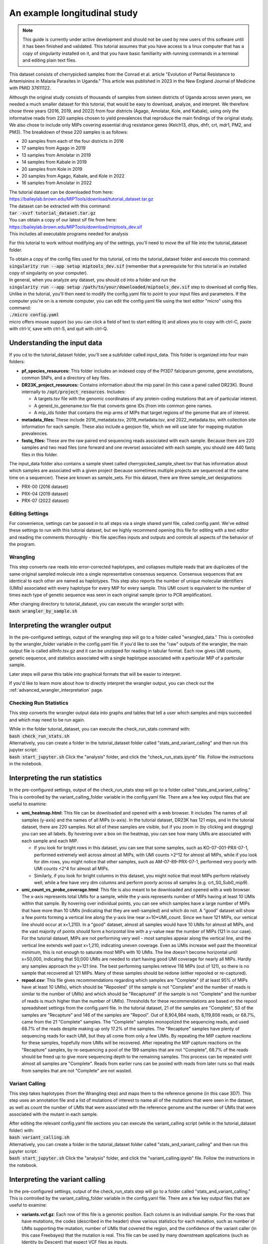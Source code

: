 =============================
An example longitudinal study
=============================

.. note:: 
	
	This guide is currently under active development and should not be used by
	new users of this software until it has been finished and validated. This
	tutorial assumes that you have access to a linux computer that has a copy
	of singularity installed on it, and that you have basic familiarity with
	running commands in a terminal and editing plain text files.


This dataset consists of cherrypicked samples from the Conrad et al. article
"Evolution of Partial Resistance to Artemisinins in Malaria Parasites in
Uganda." This article was published in 2023 in the New England Journal of
Medicine with PMID 37611122.

Although the original study consists of thousands of samples from sixteen
districts of Uganda across seven years, we needed a much smaller dataset for
this tutorial, that would be easy to download, analyze, and interpret. We
therefore chose three years (2016, 2019, and 2022) from four districts (Agago,
Amolatar, Kole, and Kabale), using only the informative reads from 220 samples
chosen to yield prevalences that reproduce the main findings of the original
study. We also chose to include only MIPs covering essential drug resistance
genes (Kelch13, dhps, dhfr, crt, mdr1, PM2, and PM3). The breakdown of these
220 samples is as follows:

- 20 samples from each of the four districts in 2016
- 17 samples from Agago in 2019
- 13 samples from Amolatar in 2019
- 14 samples from Kabale in 2019
- 20 samples from Kole in 2019
- 20 samples from Agago, Kabale, and Kole in 2022
- 16 samples from Amolatar in 2022

| The tutorial dataset can be downloaded from here:
| https://baileylab.brown.edu/MIPTools/download/tutorial_dataset.tar.gz
| The dataset can be extracted with this command:
| :code:`tar -xvzf tutorial_dataset.tar.gz`

| You can obtain a copy of our latest sif file from here:
| https://baileylab.brown.edu/MIPTools/download/miptools_dev.sif
| This includes all executable programs needed for analysis

For this tutorial to work without modifying any of the settings, you'll need to
move the sif file into the tutorial_dataset folder.

| To obtain a copy of the config files used for this tutorial, cd into the
 tutorial_dataset folder and execute this command:
| :code:`singularity run --app setup miptools_dev.sif`
 (remember that a prerequisite for this tutorial is an installed copy of
 singularity on your computer).

| In general, when you analyze any dataset, you should cd into a folder and run
 the
| :code:`singularity run --app setup /path/to/your/downloaded/miptools_dev.sif`
 step to download all config files. Unlike in the tutorial, you'll then need to
 modify the config.yaml file to point to your input files and parameters. If the
 computer you're on is a remote computer, you can edit the config.yaml file
 using the text editor "micro" using this command:
| :code:`./micro config.yaml` 
| micro offers mouse support (so you can click a field of text to start editing
 it) and allows you to copy with ctrl-C, paste with ctrl-V, save with ctrl-S,
 and quit with ctrl-Q.

Understanding the input data
----------------------------
If you cd to the tutorial_dataset folder, you'll see a subfolder called
input_data. This folder is organized into four main folders:

- **pf_species_resources:** This folder includes an indexed copy of the
  Pf3D7 falciparum genome, gene annotations, common SNPs, and a directory of
  key files.
- **DR23K_project_resources:** Contains information about the mip panel (in
  this case a panel called DR23K). Bound internally to :code:`/opt/project_resources`.
  Includes:
    
  - A targets.tsv file with the genomic coordinates of any protein-coding
    mutations that are of particular interest.
  - A geneid_to_genename.tsv file that converts gene IDs (from  into common gene names.
  - A mip_ids folder that contains the mip arms of MIPs that target regions of the
    genome that are of interest.
- **metadata_files:** These include 2016_metadata.tsv, 2019_metadata.tsv,
  and 2022_metadata.tsv, with collection site information for each sample.
  These also include a geojson file, which we will use later for mapping
  mutation prevalences.
- **fastq_files:** These are the raw paired end sequencing reads associated
  with each sample. Because there are 220 samples and two read files (one
  forward and one reverse) associated with each sample, you should see 440
  fastq files in this folder.

The input_data folder also contains a sample sheet called
cherrypicked_sample_sheet.tsv that has information about which samples are
associated with a given project (because sometimes multiple projects are
sequenced at the same time on a sequencer). These are known as sample_sets.
For this dataset, there are three sample_set designations:

- PRX-00 (2016 dataset)
- PRX-04 (2019 dataset)
- PRX-07 (2022 dataset)

Editing Settings
================
For convenience, settings can be passed in to all steps via a single shared
yaml file, called config.yaml. We've edited these settings to run with this
tutorial dataset, but we highly recommend opening this file for editing with a
text editor and reading the comments thoroughly - this file specifies inputs
and outputs and controls all aspects of the behavior of the program.

Wrangling
=========
This step converts raw reads into error-corrected haplotypes, and collapses
multiple reads that are duplicates of the same original sampled molecule into a
single representative consensus sequence. Consensus sequences that are
identical to each other are named as haplotypes. This step also reports the
number of unique molecular identifiers (UMIs) associated with every haplotype
for every MIP for every sample. This UMI count is equivalent to the number of
times each type of genetic sequence was seen in each original sample (prior to
PCR amplification).


| After changing directory to tutorial_dataset, you can execute the wrangler
 script with:
| :code:`bash wrangler_by_sample.sh`


Interpreting the wrangler output
--------------------------------
In the pre-configured settings, output of the wrangling step will go to a
folder called "wrangled_data." This is controlled by the wrangler_folder
variable in the config.yaml file.  If you'd like to see the "raw" outputs of
the wrangler, the main output file is called allInfo.tsv.gz and it can be
unzipped for reading in tabular format. Each row gives UMI counts, genetic
sequence, and statistics associated with a single haplotype associated with a
particular MIP of a particular sample.

Later steps will parse this table into graphical formats that will be easier to
interpret.

If you'd like to learn more about how to directly interpret the wrangler
output, you can check out the
:ref:`advanced_wrangler_interpretation` page.

Checking Run Statistics
=======================

This step converts the wrangler output data into graphs and tables that tell a
user which samples and mips succeeded and which may need to be run again.

| While in the folder tutorial_dataset, you can execute the check_run_stats
 command with:
| :code:`bash check_run_stats.sh`

| Alternatively, you can create a folder in the tutorial_dataset folder called
 "stats_and_variant_calling" and then run this jupyter script:
| :code:`bash start_jupyter.sh`
 Click the "analysis" folder, and click the "check_run_stats.ipynb" file. Follow
 the instructions in the notebook.



Interpreting the run statistics
-------------------------------
In the pre-configured settings, output of the check_run_stats step will go to a
folder called "stats_and_variant_calling." This is controlled by the
variant_calling_folder variable in the config.yaml file. There are a few key
output files that are useful to examine:

- **umi_heatmap.html**: This file can be downloaded and opened with a web
  browser. It includes The names of all samples (y-axis) and the names of all
  MIPs (x-axis). In the tutorial dataset, DR23K has 121 mips, and in the
  tutorial dataset, there are 220 samples. Not all of these samples are
  visible, but if you zoom in (by clicking and dragging) you can see all
  labels. By hovering over a box on the heatmap, you can see how many UMIs are
  associated with each sample and each MIP.
  
  - If you look for bright rows in this dataset, you can see that some samples,
    such as KO-07-001-PRX-07-1, performed extremely well across almost all MIPs,
    with UMI counts >2^12 for almost all MIPs, while if you look for dim rows,
    you might notice that other samples, such as AM-07-89-PRX-07-1, performed
    very poorly with UMI counts <2^4 for almost all MIPs.
  - Similarly, if you look for bright columns in this dataset, you might notice
    that most MIPs perform relatively well, while a few have very dim columns
    and perform poorly across all samples (e.g. crt_S0_Sub0_mip9).

- **umi_count_vs_probe_coverage.html**: This file is also meant to be
  downloaded and opened with a web browser. The x-axis represents total UMIs
  for a sample, while the y-axis represents number of MIPs having at least 10
  UMIs within that sample. By hovering over individual points, you can see which
  samples have a large number of MIPs that have more than 10 UMIs (indicating
  that they are well-sampled) and which do not. A "good" dataset will show a few
  points forming a vertical line along the y-axis line near x=10*UMI_count.
  Since we have 121 MIPs, our vertical line should occur at x=1,210). In a
  "good" dataset, almost all samples would have 10 UMIs for almost all MIPs, and
  the vast majority of points should form a horizontal line with a y-value near
  the number of MIPs (121 in our case). For the tutorial dataset, MIPs are not
  performing very well - most samples appear along the vertical line, and the
  vertical line extends well past x=1,210, indicating uneven coverage. Even as
  UMIs increase well past the theoretical minimum, this is not enough to
  saturate most MIPs with 10 UMIs. The line doesn't become horizontal until
  x=50,000, indicating that 50,000 UMIs are needed to start having good UMI
  coverage for nearly all MIPs. Hardly any samples approach the y=121 line. The
  best performing samples retrieve 118 MIPs (out of 121), so there is no sample
  that recovered all 121 MIPs. Many of these samples should be redone (either
  repooled or re-captured).
- **repool.csv**: This file gives recommendations regarding which samples are
  "Complete" (if at least 95% of MIPs have at least 10 UMIs), which should be
  "Repooled" (if the sample is not "Complete" and the number of reads is
  similar to the number of UMIs) and which should be "Recaptured" (if the
  sample is not "Complete" and the number of reads is much higher than the
  number of UMIs). Thresholds for these recommendations are based on the repool
  spreadsheet settings from the config.yaml file. In the tutorial dataset, 21
  of the samples are "Complete", 53 of the samples are "Recapture" and 146 of
  the samples are "Repool". Out of 8,904,984 reads, 6,119,806 reads, or 68.7%,
  came from the 21 "Complete" samples. The "Complete" samples monopolized the
  sequencing reads, and used 68.7% of the reads despite making up only 17.2% of
  the samples. The "Recapture" samples have plenty of sequencing reads for each
  UMI, but they all come from only a few UMIs. By repeating the MIP capture
  reactions for these samples, hopefully more UMIs will be recovered. After
  repeating the MIP capture reactions on the "Recapture" samples, by
  re-sequencing a pool of the 199 samples that are not "Complete", 68.7% of the
  reads should be freed up to give more sequencing depth to the remaining
  samples. This process can be repeated until almost all samples are "Complete".
  Reads from earlier runs can be pooled with reads from later runs so that reads
  from samples that are not "Complete" are not wasted.

Variant Calling
===============
This step takes haplotypes (from the Wrangling step) and maps them to the
reference genome (in this case 3D7). This step uses an annotation file and a
list of mutations of interest to name all of the mutations that were seen in the
dataset, as well as count the number of UMIs that were associated with the
reference genome and the number of UMIs that were associated with the mutant in
each sample.

| After editing the relevant config.yaml file sections you can execute the
 variant_calling script (while in the tutorial_dataset folder) with:
| :code:`bash variant_calling.sh`

| Alternatively, you can create a folder in the tutorial_dataset folder called
 "stats_and_variant_calling" and then run this jupyter script:
| :code:`bash start_jupyter.sh`
 Click the "analysis" folder, and click the "variant_calling.ipynb" file. Follow
 the instructions in the notebook.


Interpreting the variant calling
--------------------------------
In the pre-configured settings, output of the check_run_stats step will go to a
folder called "stats_and_variant_calling." This is controlled by the
variant_calling_folder variable in the config.yaml file. There are a few key
output files that are useful to examine:

- **variants.vcf.gz**: Each row of this file is a genomic position. Each column
  is an individual sample. For the rows that have mutations, the codes
  (described in the header) show various statistics for each mutation, such as
  number of UMIs supporting the mutation, number of UMIs that covered the
  region, and the confidence of the variant caller (in this case Freebayes) that
  the mutation is real. This file can be used by many downstream applications
  (such as Identity by Descent) that expect VCF files as inputs.
- **AA tables files**: This tutorial dataset examines drug resistance mutations.
  The files below describe the number of UMI counts associated with each
  mutation. Every column is a different mutation, and every row is a sample.

  - *coverage_AA_table.csv* - The number of total UMIs associated with the
    region of the genome covered by the mutation in a sample.
  - *reference_AA_table.csv* - The number of UMIs associated with the reference
    allele in a sample.
  - *alternate_AA_table.csv* - The number of UMIs associated with the mutated
    allele in a sample.

The within sample allele frequency of a mutation is obtained by dividing the
alternate UMI count in a sample be the coverage UMI count of the sample, and the
prevalence of a mutation is obtained by counting the number of samples that meet
some minimum coverage UMI count and that have an alternate UMI count greater
than some minimum level. By setting a minimum UMI coverage of three and a
minimum UMI alternate count of one, we can see how many samples meet these
criteria. As two examples:

- The crt-Asn75Glu mutation (column BG) has 183 samples that have values of at
  least 3 in the coverage_AA_table, and 11 of these samples have values of at
  least 1 in the alternate_AA_table. The overall prevalence of the crt-Asn75Glu
  mutation at these coverage and alternate thresholds is 11/183 or 6%.
- The dhfr-ts-Cys59Arg mutation (column D) has 199 samples that have values of at
  least 3 in the coverage_AA_table, and 193 of these samples have values of at
  least 1 in the alternate_AA_table. The overall prevalence of the
  dhfr-ts-Cys59Arg mutation at these coverage and alternate thresholds is
  193/197, or 97%

In the next section, we'll use metadata files to perform a more detailed
prevalence calling for individual regions and individual years.

prevalence Calling
==================
For this step, you'll need to open a Jupyter notebook. If you change directory
to the tutorial_dataset folder, you can launch the jupyter notebook with this
command:

| :code:`bash start_jupyter.sh`

After launching the jupyter notebook, leave the terminal window open. If you're
running the Jupyter notebook on a remote server, you may need to use port
forwarding to view the output Jupyter notebook. The command for this is shown at
the top of the Jupyter notebook output screen, and needs to be executed on your
local computer. After executing this, you can click one of the links on the
running Jupyter notebook screen. The link will open on your web-browser. Click
on the "analysis" folder link, and then click the link labeled
"prevalence_plotting." Follow the instructions in the notebook.